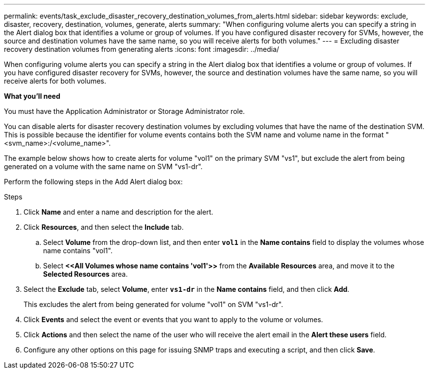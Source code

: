 ---
permalink: events/task_exclude_disaster_recovery_destination_volumes_from_alerts.html
sidebar: sidebar
keywords: exclude, disaster, recovery, destination, volumes, generate, alerts
summary: "When configuring volume alerts you can specify a string in the Alert dialog box that identifies a volume or group of volumes. If you have configured disaster recovery for SVMs, however, the source and destination volumes have the same name, so you will receive alerts for both volumes."
---
= Excluding disaster recovery destination volumes from generating alerts
:icons: font
:imagesdir: ../media/

[.lead]
When configuring volume alerts you can specify a string in the Alert dialog box that identifies a volume or group of volumes. If you have configured disaster recovery for SVMs, however, the source and destination volumes have the same name, so you will receive alerts for both volumes.

*What you'll need*

You must have the Application Administrator or Storage Administrator role.

You can disable alerts for disaster recovery destination volumes by excluding volumes that have the name of the destination SVM. This is possible because the identifier for volume events contains both the SVM name and volume name in the format "<svm_name>:/<volume_name>".

The example below shows how to create alerts for volume "vol1" on the primary SVM "vs1", but exclude the alert from being generated on a volume with the same name on SVM "vs1-dr".

Perform the following steps in the Add Alert dialog box:

.Steps
. Click *Name* and enter a name and description for the alert.
. Click *Resources*, and then select the *Include* tab.
 .. Select *Volume* from the drop-down list, and then enter *`vol1`* in the *Name contains* field to display the volumes whose name contains "vol1".
 .. Select *+<<All Volumes whose name contains 'vol1'>>+* from the *Available Resources* area, and move it to the *Selected Resources* area.
. Select the *Exclude* tab, select *Volume*, enter *`vs1-dr`* in the *Name contains* field, and then click *Add*.
+
This excludes the alert from being generated for volume "vol1" on SVM "vs1-dr".

. Click *Events* and select the event or events that you want to apply to the volume or volumes.
. Click *Actions* and then select the name of the user who will receive the alert email in the *Alert these users* field.
. Configure any other options on this page for issuing SNMP traps and executing a script, and then click *Save*.
